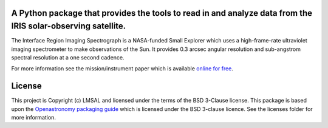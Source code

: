 A Python package that provides the tools to read in and analyze data from the IRIS solar-observing satellite.
*************************************************************************************************************

The Interface Region Imaging Spectrograph is a NASA-funded Small Explorer which uses a high-frame-rate ultraviolet imaging spectrometer to make observations of the Sun.
It provides 0.3 arcsec angular resolution and sub-angstrom spectral resolution at a one second cadence.

For more information see the mission/instrument paper which is available `online for free <https://www.lmsal.com/iris_science/doc?cmd=dcur&proj_num=IS0196&file_type=pdf>`__.

.. image:: http://iris.lmsal.com/images/iris_full.jpg
  :width: 400
  :alt: Image of IRIS Spacecraft

License
*******

This project is Copyright (c) LMSAL and licensed under the terms of the BSD 3-Clause license.
This package is based upon the `Openastronomy packaging guide <https://github.com/OpenAstronomy/packaging-guide>`_ which is licensed under the BSD 3-clause licence.
See the licenses folder for more information.
